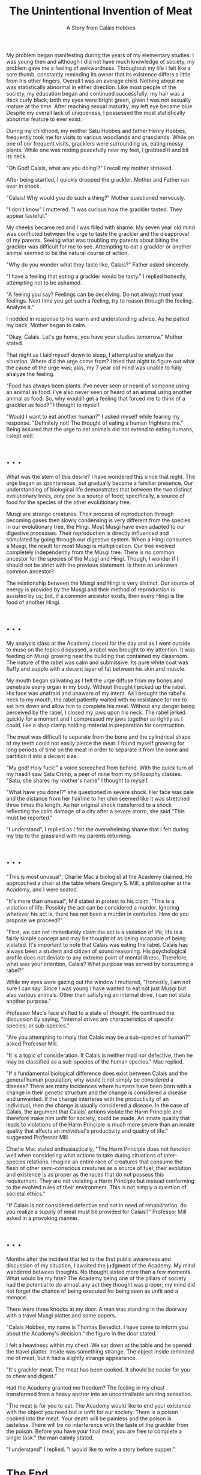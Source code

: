 #+TITLE: The Unintentional Invention of Meat
#+SUBTITLE: A Story from Calais Hobbes
#+OPTIONS: toc:nil num:nil

My problem began manifesting during the years of my elementary
studies. I was young then and although I did not have much knowledge
of society, my problem gave me a feeling of awkwardness. Throughout my
life I felt like a sore thumb, constantly reminding its owner that its
existence differs a little from his other fingers. Overall I was an
average child. Nothing about me was statistically abnormal in either
direction. Like most people of the society, my education began and
continued successfully; my hair was a thick curly black; both my eyes
were bright green, given I was not sexually mature at the time. After
reaching sexual maturity, my left eye became blue. Despite my overall
lack of uniqueness, I possessed the most statistically abnormal
feature to ever exist.

During my childhood, my mother Satu Hobbes and father Henry Hobbes,
frequently took me for visits to various woodlands and
grasslands. While on one of our frequent visits, gracklers were
surrounding us, eating mossy plants. While one was resting peacefully
near my feet, I grabbed it and bit its neck.

"Oh God! Calais, what are you doing!?" I recall my mother shrieked.

After being startled, I quickly dropped the grackler. Mother and
Father ran over in shock.

"Calais! Why would you do such a thing?" Mother questioned nervously.

"I don't know" I muttered. "I was curious how the grackler
tasted. They appear tasteful."

My cheeks became red and I was filled with shame. My seven year old
mind was conflicted between the urge to taste the grackler and the
disapproval of my parents. Seeing what was troubling my parents about
biting the grackler was difficult for me to see. Attempting to eat a
grackler or another animal seemed to be the natural course of action.

"Why do you wonder what they taste like, Calais?" Father asked
sincerely.

"I have a feeling that eating a grackler would be tasty." I replied
honestly, attempting not to be ashamed.

"A feeling you say? Feelings can be deceiving. Do not always trust
your feelings. Next time you get such a feeling, try to reason through
the feeling. Analyze it."

I nodded in response to his warm and understanding advice. As he
patted my back, Mother began to calm.

"Okay, Calais. Let's go home, you have your studies tomorrow." Mother
stated.

That night as I laid myself down to sleep, I attempted to analyze the
situation. Where did the urge come from? I tried that night to figure
out what the cause of the urge was; alas, my 7 year old mind was
unable to fully analyze the feeling.

"Food has always been plants. I've never seen or heard of someone
using an animal as food. I've also never seen or heard of an animal
using another animal as food. So, why would I get a feeling that
forced me to think of a grackler as food?" I thought to myself.

"Would I want to eat another human?" I asked myself while fearing my
response. "Definitely not! The thought of eating a human frightens
me." Being assured that the urge to eat animals did not extend to
eating humans, I slept well.

* . . .


What was the stem of this desire? I have wondered this since that
night. The urge began as spontaneous, but gradually became a familiar
presence. Our understanding of biological life demonstrates that
between the two distinct evolutionary trees, only one is a source of
food; specifically, a source of food for the species of the other
evolutionary tree.

Musgi are strange creatures. Their process of reproduction through
becoming gases then slowly condensing is very different from the
species in our evolutionary tree, the Hingi. Most Musgi have even
adapted to our digestive processes. Their reproduction is directly
influenced and stimulated by going through our digestive system. When
a Hingi consumes a Musgi, the result for most Musgi is
multiplication. Our tree evolved completely independently from the
Musgi tree. There is no common ancestor for the species of the Musgi
and Hingi. Though, I wonder if I should not be strict with the
previous statement. Is there an unknown common ancestor?

The relationship between the Musgi and Hingi is very distinct. Our
source of energy is provided by the Musgi and their method of
reproduction is assisted by us; but, if a common ancestor exists, then
every Hingi is the food of another Hingi.

* . . .

My analysis class at the Academy closed for the day and as I went
outside to muse on the topics discussed, a rabel was brought to my
attention. It was feeding on Musgi growing near the building that
contained my classroom. The nature of the rabel was calm and
submissive.  Its pure white coat was fluffy and supple with a decent
layer of fat between his skin and muscle.

My mouth began salivating as I felt the urge diffuse from my bones and
penetrate every organ in my body.  Without thought I picked up the
rabel. His face was unafraid and unaware of my intent. As I brought
the rabel's neck to my mouth, the rabel patiently waited with no
resistance for me to set him down and allow him to complete his
meal. Without any danger being perceived by the rabel, I closed my
jaws upon his neck. The rabel jerked quickly for a moment and I
compressed my jaws together as tightly as I could, like a shop clamp
holding material in preparation for construction.

The meat was difficult to separate from the bone and the cylindrical
shape of my teeth could not easily pierce the meat. I found myself
gnawing for long periods of time on the meat in order to separate it
from the bone and partition it into a decent size.

"My god! Holy fuck!" a voice screeched from behind.  With the quick
turn of my head I saw Satu Crimp, a peer of mine from my philosophy
classes. "Satu, she shares my mother's name" I thought to myself.

"What have you done!?" she questioned in severe shock. Her face was
pale and the distance from her hairline to her chin seemed like it was
stretched three times the length. As her original shock transferred to
a shock reflecting the calm damage of a city after a severe storm, she
said "This must be reported."

"I understand", I replied as I felt the overwhelming shame that I felt
during my trip to the grassland with my parents returning.

* . . .

"This is most unusual", Charlie Mac a biologist at the Academy
claimed. He approached a chair at the table where Gregory S. Mill, a
philosopher at the Academy, and I were seated.

"It's more than unusual", Mill stated in protest to his claim. "This
is a violation of life. Possibly the act can be considered a
murder. Ignoring whatever his act is, there has not been a murder in
centuries. How do you propose we proceed?"

"First, we can not immediately claim the act is a violation of life;
life is a fairly simple concept and may be thought of as being
incapable of being violated. It's important to note that Calais was
eating the rabel. Calais has always been a student and citizen of
sound reasoning. His psychological profile does not deviate to any
extreme point of mental illness. Therefore, what was your intention,
Calais? What purpose was served by consuming a rabel?"

While my eyes were gazing out the window I muttered, "Honestly, I am
not sure I can say. Since I was young I have wanted to eat not just
Musgi but also various animals. Other than satisfying an internal
drive, I can not state another purpose."

Professor Mac's face shifted to a state of thought. He continued the
discussion by saying, "Internal drives are characteristics of specific
species; or sub-species."

"Are you attempting to imply that Calais may be a sub-species of
human?" asked Professor Mill.

"It is a topic of consideration. If Calais is neither mad nor
defective, then he may be classified as a sub-species of the human
species." Mac replied.

"If a fundamental biological difference does exist between Calais and
the general human population, why would it not simply be considered a
disease? There are many incidences where humans have been born with a
change in their genetic structure and the change is considered a
disease and unwanted. If the change interferes with the productivity
of an individual, then the change is usually considered a disease. In
the case of Calais, the argument that Calais' actions violate the Harm
Principle and therefore make him unfit for society, could be made. An
innate quality that leads to violations of the Harm Principle is much
more severe than an innate quality that affects an individual's
productivity and quality of life." suggested Professor Mill.

Charlie Mac stated enthusiastically, "The Harm Principle does not
function well when considering what actions to take during situations
of inter-species relations. Imagine an entire race of creatures that
consume the flesh of other semi-conscious creatures as a source of
fuel; their evolution and existence is as proper as the races that do
not possess this requirement. They are not violating a Harm Principle
but instead conforming to the evolved rules of their environment. This
is not simply a question of societal ethics."

"If Calais is not considered defective and not in need of
rehabilitation, do you realize a supply of meat must be provided for
Calais?" Professor Mill asked in a provoking manner.

* . . .

Months after the incident that led to the first public awareness and
discussion of my situation, I awaited the judgment of the Academy. My
mind wandered between thoughts. No thought lasted more than a few
moments. What would be my fate? The Academy being one of the pillars
of society had the potential to do almost any act they thought was
proper; my mind did not forget the chance of being executed for being
seen as unfit and a menace.

There were three knocks at my door. A man was standing in the doorway
with a travel Musgi platter and some papers.

"Calais Hobbes, my name is Thomas Benedict. I have come to inform you
about the Academy's decision." the figure in the door stated.

I felt a heaviness within my chest. We sat down at the table and he
opened the travel platter. Inside was something strange. The object
inside reminded me of meat, but it had a slightly strange appearance.

"It's grackler meat. The meat has been cooked. It should be easier for
you to chew and digest."

Had the Academy granted me freedom? The feeling in my chest
transformed from a heavy anchor into an uncontrollable whirling
sensation.

"The meat is for you to eat. The Academy would like to end your
existence with the object you need but is unfit for our society. There
is a poison cooked into the meat. Your death will be painless and the
poison is tasteless. There will be no interference with the taste of
the grackler from the poison. Before you have your final meal, you are
free to complete a single task." the man calmly stated.

"I understand" I replied. "I would like to write a story before
supper."

* The End


